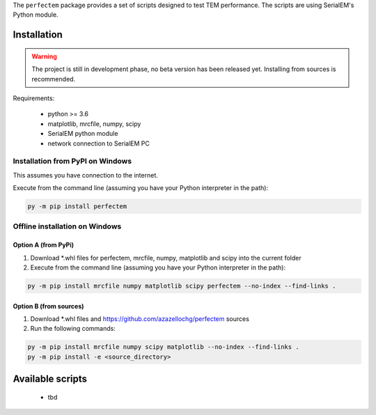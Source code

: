 The ``perfectem`` package provides a set of scripts designed to test TEM performance.
The scripts are using SerialEM's Python module.

Installation
------------

.. warning:: The project is still in development phase, no beta version has been released yet. Installing from sources is recommended.

Requirements:

    * python >= 3.6
    * matplotlib, mrcfile, numpy, scipy
    * SerialEM python module
    * network connection to SerialEM PC

Installation from PyPI on Windows
#################################

This assumes you have connection to the internet.

Execute from the command line (assuming you have your Python interpreter in the path):

.. code-block:: python

    py -m pip install perfectem

Offline installation on Windows
###############################

Option A (from PyPi)
^^^^^^^^^^^^^^^^^^^^

#. Download \*.whl files for perfectem, mrcfile, numpy, matplotlib and scipy into the current folder
#. Execute from the command line (assuming you have your Python interpreter in the path):

.. code-block:: python

    py -m pip install mrcfile numpy matplotlib scipy perfectem --no-index --find-links .

Option B (from sources)
^^^^^^^^^^^^^^^^^^^^^^^

#. Download \*.whl files and https://github.com/azazellochg/perfectem sources
#. Run the following commands:

.. code-block:: python

    py -m pip install mrcfile numpy scipy matplotlib --no-index --find-links .
    py -m pip install -e <source_directory>

Available scripts
-----------------

    * tbd
